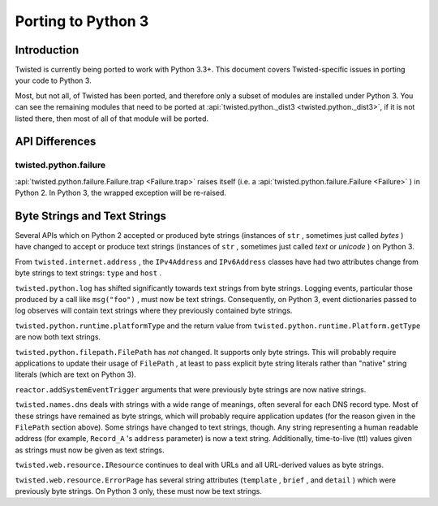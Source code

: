 Porting to Python 3
===================

Introduction
------------

Twisted is currently being ported to work with Python 3.3+.
This document covers Twisted-specific issues in porting your code to Python 3.

Most, but not all, of Twisted has been ported, and therefore only a subset of modules are installed under Python 3.
You can see the remaining modules that need to be ported at :api:`twisted.python._dist3 <twisted.python._dist3>`, if it is not listed there, then most of all of that module will be ported.


API Differences
---------------




twisted.python.failure
~~~~~~~~~~~~~~~~~~~~~~



:api:`twisted.python.failure.Failure.trap <Failure.trap>`
raises itself (i.e. a :api:`twisted.python.failure.Failure <Failure>` ) in Python 2. In Python 3,
the wrapped exception will be re-raised.





Byte Strings and Text Strings
-----------------------------



Several APIs which on Python 2 accepted or produced byte strings
(instances of ``str`` , sometimes just called *bytes* ) have
changed to accept or produce text strings (instances of ``str`` ,
sometimes just called *text* or *unicode* ) on Python 3.




From ``twisted.internet.address`` , the ``IPv4Address``
and ``IPv6Address`` classes have had two attributes change from
byte strings to text strings: ``type`` and ``host`` .




``twisted.python.log`` has shifted significantly towards text
strings from byte strings.  Logging events, particular those produced by a
call like ``msg("foo")`` , must now be text strings.  Consequently,
on Python 3, event dictionaries passed to log observes will contain text
strings where they previously contained byte strings.




``twisted.python.runtime.platformType`` and the return value
from ``twisted.python.runtime.Platform.getType`` are now both text
strings.




``twisted.python.filepath.FilePath`` has *not* changed.
It supports only byte strings.  This will probably require applications to
update their usage of ``FilePath`` , at least to pass explicit byte
string literals rather than "native" string literals (which are text on
Python 3).




``reactor.addSystemEventTrigger`` arguments that were
previously byte strings are now native strings.




``twisted.names.dns`` deals with strings with a wide range of
meanings, often several for each DNS record type.  Most of these strings
have remained as byte strings, which will probably require application
updates (for the reason given in the ``FilePath`` section above).
Some strings have changed to text strings, though.  Any string representing
a human readable address (for
example, ``Record_A`` 's ``address`` parameter) is now a
text string.  Additionally, time-to-live (ttl) values given as strings must
now be given as text strings.




``twisted.web.resource.IResource`` continues to deal with URLs
and all URL-derived values as byte strings.




``twisted.web.resource.ErrorPage`` has several string attributes
(``template`` , ``brief`` , and ``detail`` ) which
were previously byte strings.  On Python 3 only, these must now be text
strings.
